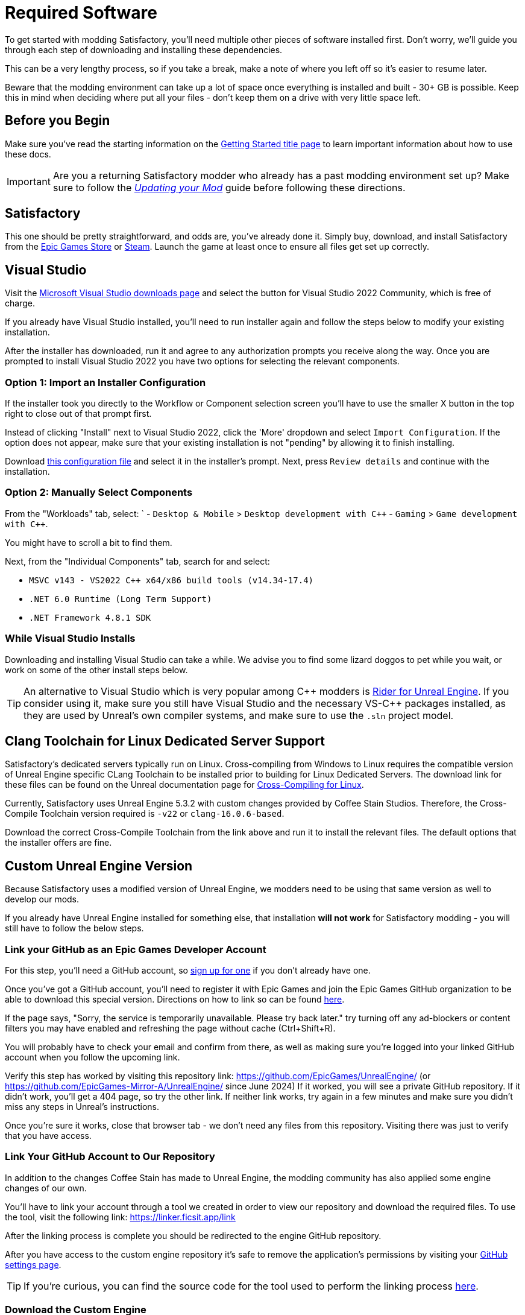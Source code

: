 = Required Software

To get started with modding Satisfactory,
you'll need multiple other pieces of software installed first.
Don't worry, we'll guide you through each step
of downloading and installing these dependencies.

This can be a very lengthy process,
so if you take a break,
make a note of where you left off so it's easier to resume later.

Beware that the modding environment can take up a lot of space
once everything is installed and built - 30+ GB is possible.
Keep this in mind when deciding where put all your files
- don't keep them on a drive with very little space left. 

== Before you Begin

Make sure you've read the starting information on the
xref:Development/BeginnersGuide/index.adoc[Getting Started title page]
to learn important information about how to use these docs.

[IMPORTANT]
====
Are you a returning Satisfactory modder who already has a past modding environment set up?
Make sure to follow the
xref:Development/UpdatingToNewVersions.adoc[_Updating your Mod_]
guide before following these directions.
====

== Satisfactory

This one should be pretty straightforward, and odds are, you've already done it.
Simply buy, download, and install Satisfactory from the
https://store.epicgames.com/en-US/p/satisfactory[Epic Games Store]
or https://store.steampowered.com/app/526870/Satisfactory/[Steam].
Launch the game at least once to ensure all files get set up correctly.

== Visual Studio

Visit the https://visualstudio.microsoft.com/downloads/[Microsoft Visual Studio downloads page]
and select the button for Visual Studio 2022 Community, which is free of charge.

If you already have Visual Studio installed,
you'll need to run installer again and follow the steps below to modify your existing installation.

After the installer has downloaded, run it and agree to any authorization prompts you receive along the way.
Once you are prompted to install Visual Studio 2022
you have two options for selecting the relevant components.

[id="ImportConfiguration"]
=== Option 1: Import an Installer Configuration

If the installer took you directly to the Workflow or Component selection screen
you'll have to use the smaller X button in the top right to close out of that prompt first.

Instead of clicking "Install" next to Visual Studio 2022,
click the 'More' dropdown and select `Import Configuration`.
If the option does not appear, make sure that your existing installation is not "pending"
by allowing it to finish installing.

// cspell:ignore vsconfig
Download link:{attachmentsdir}/BeginnersGuide/dependencies/SML.vsconfig[this configuration file]
and select it in the installer's prompt.
Next, press `Review details` and continue with the installation.

[id="ManuallySelectComponents"]
=== Option 2: Manually Select Components

From the "Workloads" tab, select:
`
- `Desktop & Mobile` > `Desktop development with {cpp}`
- `Gaming` > `Game development with {cpp}`.

You might have to scroll a bit to find them.

Next, from the "Individual Components" tab,
search for and select:

- `MSVC v143 - VS2022 C++ x64/x86 build tools (v14.34-17.4)`
- `.NET 6.0 Runtime (Long Term Support)`
- `.NET Framework 4.8.1 SDK`

=== While Visual Studio Installs

Downloading and installing Visual Studio can take a while.
We advise you to find some lizard doggos to pet while you wait,
or work on some of the other install steps below.

[TIP]
====
An alternative to Visual Studio which is very popular among {cpp} modders is
https://www.jetbrains.com/lp/rider-unreal/[Rider for Unreal Engine].
If you consider using it, make sure you still have Visual Studio and the necessary VS-{cpp} packages installed,
as they are used by Unreal's own compiler systems,
and make sure to use the `.sln` project model.
====

[id="ClangToolchain"]
== Clang Toolchain for Linux Dedicated Server Support

Satisfactory's dedicated servers typically run on Linux.
Cross-compiling from Windows to Linux requires
the compatible version of Unreal Engine specific CLang Toolchain to be installed
prior to building for Linux Dedicated Servers.
The download link for these files can be found on the Unreal documentation page for 
https://dev.epicgames.com/documentation/en-us/unreal-engine/linux-development-requirements-for-unreal-engine?application_version=5.3#nativetoolchain[Cross-Compiling for Linux].

Currently, Satisfactory uses Unreal Engine 5.3.2 with custom changes provided by Coffee Stain Studios.
Therefore, the Cross-Compile Toolchain version required is `-v22` or `clang-16.0.6-based`.

Download the correct Cross-Compile Toolchain from the link above and run it to install the relevant files.
The default options that the installer offers are fine.

[id="CustomEngine"]
== Custom Unreal Engine Version

Because Satisfactory uses a modified version of Unreal Engine,
we modders need to be using that same version as well to develop our mods.

If you already have Unreal Engine installed for something else,
that installation **will not work** for Satisfactory modding
- you will still have to follow the below steps.

=== Link your GitHub as an Epic Games Developer Account

For this step, you'll need a GitHub account,
so https://github.com/signup[sign up for one]
if you don't already have one.

Once you've got a GitHub account,
you'll need to register it with Epic Games and join the Epic Games GitHub organization to be able to download this special version.
Directions on how to link so can be found
https://www.unrealengine.com/en-US/ue-on-github[here].

If the page says, "Sorry, the service is temporarily unavailable. Please try back later."
try turning off any ad-blockers or content filters you may have enabled and refreshing the page without cache (Ctrl+Shift+R).

You will probably have to check your email and confirm from there,
as well as making sure you're logged into your linked GitHub account when you follow the upcoming link.

Verify this step has worked by visiting this repository link:
https://github.com/EpicGames/UnrealEngine/
(or https://github.com/EpicGames-Mirror-A/UnrealEngine/ since June 2024)
If it worked, you will see a private GitHub repository.
If it didn't work, you'll get a 404 page, so try the other link.
If neither link works, try again in a few minutes and make sure you didn't miss any steps in Unreal's instructions.

Once you're sure it works, close that browser tab - we don't need any files from this repository.
Visiting there was just to verify that you have access.

[id="UnrealLinker"]
=== Link Your GitHub Account to Our Repository

In addition to the changes Coffee Stain has made to Unreal Engine,
the modding community has also applied some engine changes of our own.

You'll have to link your account through a tool we created
in order to view our repository and download the required files.
To use the tool, visit the following link: https://linker.ficsit.app/link

After the linking process is complete you should be redirected to the engine GitHub repository.

After you have access to the custom engine repository it's safe to remove the application's permissions
by visiting your https://github.com/settings/connections/applications/bdde02a7b3318bf2b84d[GitHub settings page].

[TIP]
====
If you're curious, you can find the source code for the tool used to perform the linking process
https://github.com/satisfactorymodding/unreal-linker[here].
====

=== Download the Custom Engine

Next, navigate to the Satisfactory Modding custom Unreal Engine GitHub project to download some installer files.

The below box will contain a link to the specific release that you should download.
It's imperative that you download the correct engine for the version of the game you're modding
or you will have to repeat a large amount of the setup process again.

// When updating the below, remember to update StaterProjectViaClone.adoc, StarterProjectViaZip.adoc, and dependencies.adoc (engine)
====
This is the *latest stable* version of the docs.
// This is the *development* version of the docs.

Stable (Release) and Experimental are currently both the same version - 1.0 Release.

You should download from the *latest engine release*,
which an be found at the top of this page:
https://github.com/satisfactorymodding/UnrealEngine/releases
====

Download the following files from the release linked above:

- `UnrealEngine-CSS-Editor-Win64-1.bin`
- `UnrealEngine-CSS-Editor-Win64-2.bin`
- `UnrealEngine-CSS-Editor-Win64.exe`

Save all 3 files in the same folder,
and make sure that their names are _exactly the same as listed above_
otherwise the installer will not work.

[WARNING]
====
If you see a "404 This is not the web page you are looking for" error,
then you didn't finish linking your account.
The page is _not_ dead, this is what GitHub displays as a security measure
when someone tries to access a private repo and is not part of the correct organization.

Check for emails from both Epic and GitHub, and be sure that you followed the above steps.
You can verify that you've correctly joined the GitHub organization by checking for "EpicGames" on the
https://github.com/settings/organizations[GitHub Account Organizations page].
If your GitHub account is already listed as linked on the Epic Games page you can unlink and relink it re-send the GitHub organization invitation.

You also must have used the link:#UnrealLinker[Unreal Linker] tool described above to link your GitHub account to our repository.
====

=== Install the Custom Engine

Once all files have finished downloading,
run the `.exe` and follow through its prompts
to install the custom Unreal Engine version and corresponding Editor.

[IMPORTANT]
====
Are you a returning Satisfactory modder who already has a past modding environment set up?
Make sure to back up your past engine version as described in the
xref:Development/UpdatingToNewVersions.adoc[_Updating your Mod_]
guide before following these directions.
====

[WARNING]
====
If the installer asks you to select the folder with the next medium files or insert the next disc,
select the folder that contains the `.bin` files you downloaded.

Additionally, make sure to name the downloaded files exactly as stated above,
otherwise the installer may be unable to locate the `.bin` files.
====

This install process, and opening Unreal for the first time afterwards, can take some time.
Don't worry about opening Unreal yet, though.
It will probably ask you to compile things you haven't properly set up yet.

=== Install the Visual Studio Extension (Optional)

Once the installer is done you can optionally install a Visual Studio extension shipped with the Editor.
This extension allows you to directly open {cpp} files from the Unreal editor.

Navigate to where you installed the Editor, which is likely
`C:\Program Files\Unreal Engine - CSS\`,
then navigate to the folder `\Engine\Extras\UnrealVS\`.
Open the sub folder for the version of Visual Studio you have installed (probably 2022)
// cspell:ignore vsix
and run the `.vsix` installer.

== Wwise

Wwise is a sound engine used by Coffee Stain,
and in order to develop mods,
you'll need to install and integrate Wwise with your mod project,
even if you do not plan to modify sounds.

Visit https://www.audiokinetic.com/en/download/[Wwise] and click on the
`+Download Audiokinetic Launcher+` button.
Clicking the button will probably redirect you to a sign in page.
Create an account if you don't have one yet, or sign in, to download and run the installer.

After the installer is complete it should open the launcher for you.
In the launcher, select the topmost `Wwise` section from the sidebar
(note: not the Wwise Audio Lab section).
Click the `Latest` drop-down and change it to `All`.
Select `2022.1` from the next dropdown.
Select version `2022.1.10.8393` from the final dropdown.
Click `Install`.

[WARNING]
====
Watch out - most older versions of Wwise don't have support for Unreal Engine 5, which this project needs.
Newer versions of Wwise __might__ work,
but they are likely to have other incompatible changes that will break the setup process.

**Try to download the exact Wwise version mentioned above**.
If you don't see it,
try any other version starting with `2022.1.10`, preferring newer versions,
or asking for help on the Discord.
====

Once presented with options on what to install, select:

// Inline HTML to make checkmarks green
// https://docs.asciidoctor.org/asciidoc/latest/pass/pass-block/
// https://docs.asciidoctor.org/asciidoc/latest/pass/pass-macro/
[pass]
<style type="text/css"> .green-check { color: greenyellow; } </style>

* _Packages_
** pass:[<span class="green-check">✔</span>] Authoring
** pass:[<span class="green-check">✔</span>] SDK (C++)
* _Deployment Platforms_
** pass:[<span class="green-check">✔</span>] Linux
** _Microsoft_
*** _Windows_
**** pass:[<span class="green-check">✔</span>] Visual Studio 2019
**** pass:[<span class="green-check">✔</span>] Visual Studio 2022

If anything is selected by default, do not uncheck them. They are required for Visual Studio to work.

Click `Next` (you may need to scroll down to see the button).
You don't need to add any plugins,
so press `Deselect All` in the top right then `Install` in the bottom left to begin the installation process.
Accept the terms and conditions prompts that appear along the way.

== Satisfactory Mod Manager

xref:index.adoc#_satisfactory_mod_manager_aka_smm[Satisfactory Mod Manager]
is a powerful tool that automatically install the correct versions of mod dependencies for you.
Basically all end users will be using this tool to install your mods.

As a developer, you can use it to install the https://ficsit.app/mod/SML[Satisfactory Mod Loader (SML)] mod
and install other mods to test with.

Alternatively, once your modding environment is set up,
you can use Alpakit to automatically build and install SML.
This process will be explained on the next page.

== Next Steps

The last dependency to obtain is a copy of the modding Starter Project.
Check out the xref:Development/BeginnersGuide/StarterProject/ObtainStarterProject.adoc[next section]
for directions on how to obtain it.
